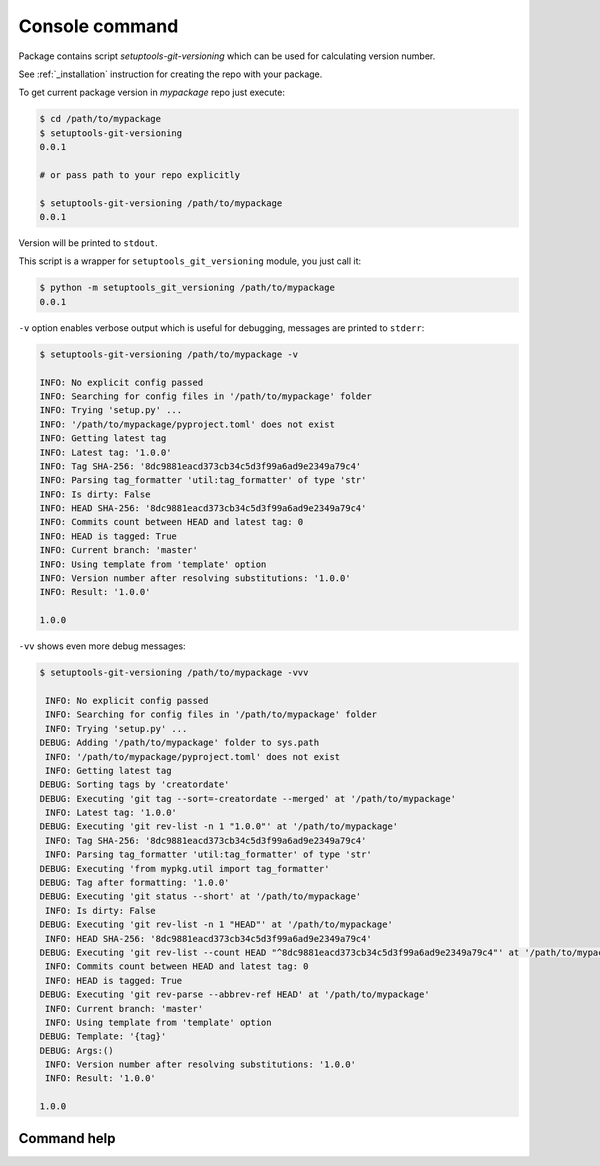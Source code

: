 .. _command:

Console command
-----------------------------------

Package contains script `setuptools-git-versioning` which can be used for calculating version number.\

See :ref:`_installation` instruction for creating the repo with your package.

To get current package version in `mypackage` repo just execute:

.. code:: bash

    $ cd /path/to/mypackage
    $ setuptools-git-versioning
    0.0.1

    # or pass path to your repo explicitly

    $ setuptools-git-versioning /path/to/mypackage
    0.0.1

Version will be printed to ``stdout``.

This script is a wrapper for ``setuptools_git_versioning`` module, you just call it:

.. code:: bash

    $ python -m setuptools_git_versioning /path/to/mypackage
    0.0.1

``-v`` option enables verbose output which is useful for debugging, messages are printed to ``stderr``:

.. code:: bash

    $ setuptools-git-versioning /path/to/mypackage -v

    INFO: No explicit config passed
    INFO: Searching for config files in '/path/to/mypackage' folder
    INFO: Trying 'setup.py' ...
    INFO: '/path/to/mypackage/pyproject.toml' does not exist
    INFO: Getting latest tag
    INFO: Latest tag: '1.0.0'
    INFO: Tag SHA-256: '8dc9881eacd373cb34c5d3f99a6ad9e2349a79c4'
    INFO: Parsing tag_formatter 'util:tag_formatter' of type 'str'
    INFO: Is dirty: False
    INFO: HEAD SHA-256: '8dc9881eacd373cb34c5d3f99a6ad9e2349a79c4'
    INFO: Commits count between HEAD and latest tag: 0
    INFO: HEAD is tagged: True
    INFO: Current branch: 'master'
    INFO: Using template from 'template' option
    INFO: Version number after resolving substitutions: '1.0.0'
    INFO: Result: '1.0.0'

    1.0.0


``-vv`` shows even more debug messages:

.. code:: bash

    $ setuptools-git-versioning /path/to/mypackage -vvv

     INFO: No explicit config passed
     INFO: Searching for config files in '/path/to/mypackage' folder
     INFO: Trying 'setup.py' ...
    DEBUG: Adding '/path/to/mypackage' folder to sys.path
     INFO: '/path/to/mypackage/pyproject.toml' does not exist
     INFO: Getting latest tag
    DEBUG: Sorting tags by 'creatordate'
    DEBUG: Executing 'git tag --sort=-creatordate --merged' at '/path/to/mypackage'
     INFO: Latest tag: '1.0.0'
    DEBUG: Executing 'git rev-list -n 1 "1.0.0"' at '/path/to/mypackage'
     INFO: Tag SHA-256: '8dc9881eacd373cb34c5d3f99a6ad9e2349a79c4'
     INFO: Parsing tag_formatter 'util:tag_formatter' of type 'str'
    DEBUG: Executing 'from mypkg.util import tag_formatter'
    DEBUG: Tag after formatting: '1.0.0'
    DEBUG: Executing 'git status --short' at '/path/to/mypackage'
     INFO: Is dirty: False
    DEBUG: Executing 'git rev-list -n 1 "HEAD"' at '/path/to/mypackage'
     INFO: HEAD SHA-256: '8dc9881eacd373cb34c5d3f99a6ad9e2349a79c4'
    DEBUG: Executing 'git rev-list --count HEAD "^8dc9881eacd373cb34c5d3f99a6ad9e2349a79c4"' at '/path/to/mypackage'
     INFO: Commits count between HEAD and latest tag: 0
     INFO: HEAD is tagged: True
    DEBUG: Executing 'git rev-parse --abbrev-ref HEAD' at '/path/to/mypackage'
     INFO: Current branch: 'master'
     INFO: Using template from 'template' option
    DEBUG: Template: '{tag}'
    DEBUG: Args:()
     INFO: Version number after resolving substitutions: '1.0.0'
     INFO: Result: '1.0.0'

    1.0.0


Command help
~~~~~~~~~~~~~

.. argparse::
    :module: setuptools_git_versioning
    :func: _parser
    :prog: setuptools-git-versioning
